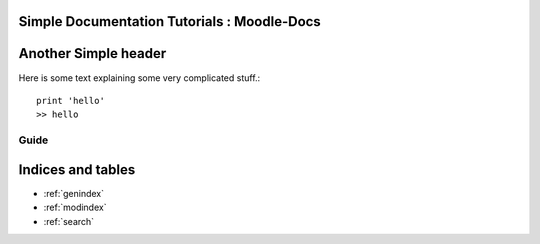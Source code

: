 


Simple Documentation Tutorials : Moodle-Docs
=============================================

Another Simple header
=====================

Here is some text explaining some very complicated stuff.::
       
    print 'hello'
    >> hello

Guide
^^^^^^^^

.. doctrees::
   :maxdepth: 3
    
    License
    Contact
    Helps


Indices and tables
==================

* :ref:`genindex`
* :ref:`modindex`
* :ref:`search`

